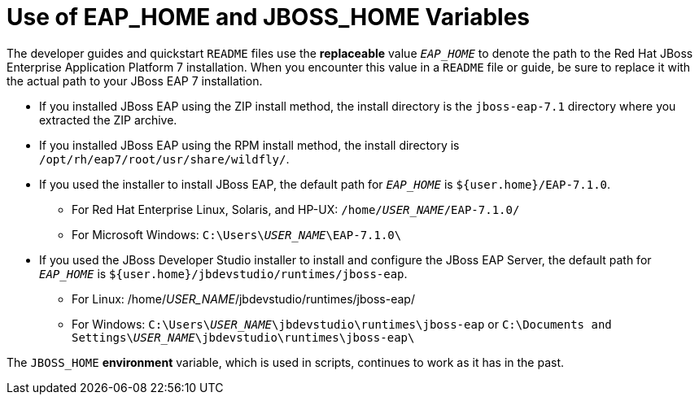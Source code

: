 [[use_of_product_home_and_jboss_home_variables]]

= Use of EAP_HOME and JBOSS_HOME Variables

:ProductVersion: 7.1.0
:ProductInstallFolderZip: jboss-eap-7.1
:ProductInstallFolderInstaller: EAP-7.1.0

The developer guides and quickstart `README` files use the *replaceable* value `__EAP_HOME__` to denote the path to the Red Hat JBoss Enterprise Application Platform 7 installation. When you encounter this value in a `README` file or guide, be sure to replace it with the actual path to your JBoss EAP 7 installation.

*  If you installed JBoss EAP using the ZIP install method, the install directory is the `{ProductInstallFolderZip}` directory where you extracted the ZIP archive.

* If you installed JBoss EAP using the RPM install method, the install directory is `/opt/rh/eap7/root/usr/share/wildfly/`.

* If you used the installer to install JBoss EAP, the default path for `__EAP_HOME__` is `${user.home}/{ProductInstallFolderInstaller}`.

** For Red Hat Enterprise Linux, Solaris, and HP-UX: `/home/__USER_NAME__/{ProductInstallFolderInstaller}/`
** For Microsoft Windows: `C:\Users{backslash}__USER_NAME__{backslash}{ProductInstallFolderInstaller}\`

* If you used the JBoss Developer Studio installer to install and configure the JBoss EAP Server, the default path for `__EAP_HOME__` is `${user.home}/jbdevstudio/runtimes/jboss-eap`.

** For Linux: /home/__USER_NAME__/jbdevstudio/runtimes/jboss-eap/
** For Windows: `C:\Users{backslash}__USER_NAME__\jbdevstudio\runtimes\jboss-eap` or `C:\Documents and Settings{backslash}__USER_NAME__\jbdevstudio\runtimes\jboss-eap\`

The `JBOSS_HOME` *environment* variable, which is used in scripts, continues to work as it has in the past.
